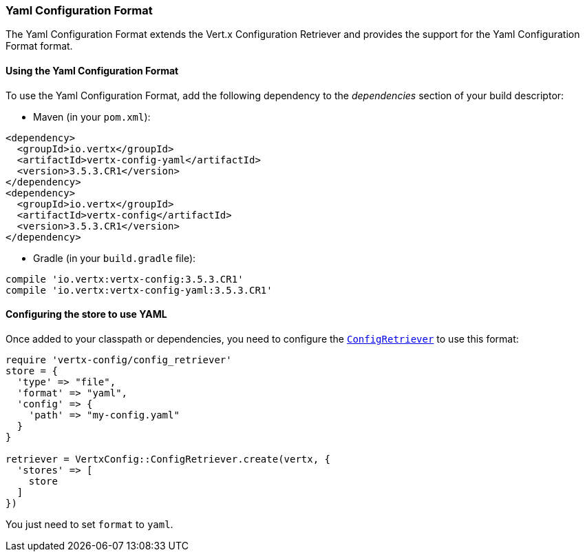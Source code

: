 === Yaml Configuration Format

The Yaml Configuration Format extends the Vert.x Configuration Retriever and provides the
support for the Yaml Configuration Format format.

==== Using the Yaml Configuration Format

To use the Yaml Configuration Format, add the following dependency to the
_dependencies_ section of your build descriptor:

* Maven (in your `pom.xml`):

[source,xml,subs="+attributes"]
----
<dependency>
  <groupId>io.vertx</groupId>
  <artifactId>vertx-config-yaml</artifactId>
  <version>3.5.3.CR1</version>
</dependency>
<dependency>
  <groupId>io.vertx</groupId>
  <artifactId>vertx-config</artifactId>
  <version>3.5.3.CR1</version>
</dependency>
----

* Gradle (in your `build.gradle` file):

[source,groovy,subs="+attributes"]
----
compile 'io.vertx:vertx-config:3.5.3.CR1'
compile 'io.vertx:vertx-config-yaml:3.5.3.CR1'
----

==== Configuring the store to use YAML

Once added to your classpath or dependencies, you need to configure the
`link:../../yardoc/VertxConfig/ConfigRetriever.html[ConfigRetriever]` to use this format:

[source, ruby]
----
require 'vertx-config/config_retriever'
store = {
  'type' => "file",
  'format' => "yaml",
  'config' => {
    'path' => "my-config.yaml"
  }
}

retriever = VertxConfig::ConfigRetriever.create(vertx, {
  'stores' => [
    store
  ]
})

----

You just need to set `format` to `yaml`.